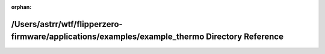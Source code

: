 .. meta::cd71e2f3b12f628c7c9f5dbd91fbfc229822eea60653589df18523e1f675ee9fb1faa848aea9d93291b6f25cf98f592922ad8baa9573453448d48a7b051788c6

:orphan:

.. title:: Flipper Zero Firmware: /Users/astrr/wtf/flipperzero-firmware/applications/examples/example_thermo Directory Reference

/Users/astrr/wtf/flipperzero-firmware/applications/examples/example\_thermo Directory Reference
===============================================================================================

.. container:: doxygen-content

   
   .. raw:: html
     :file: dir_523fde64a75411a8356ab52ed37740bb.html
